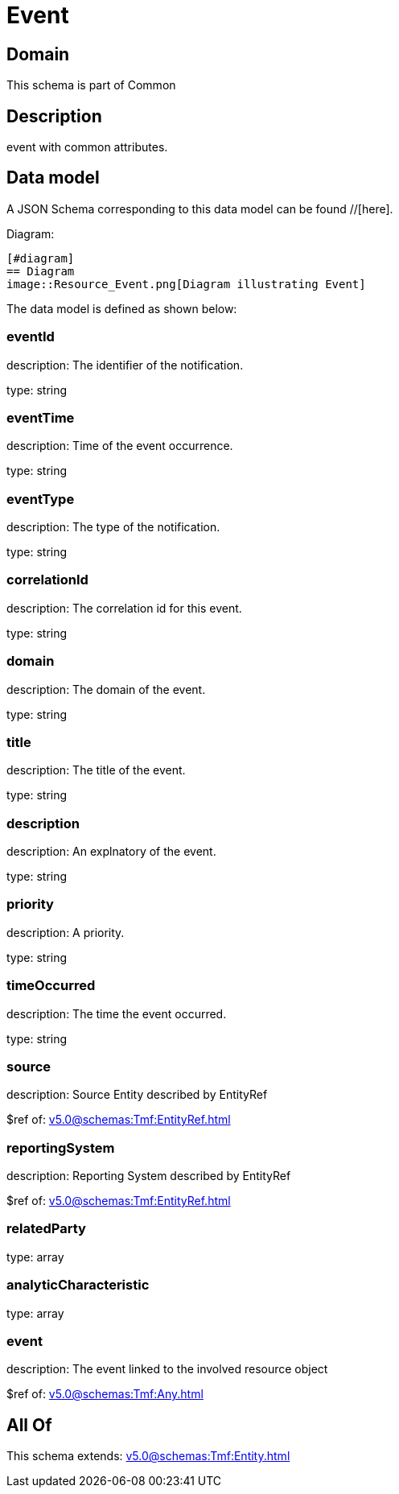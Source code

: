 = Event

[#domain]
== Domain

This schema is part of Common

[#description]
== Description
event with common attributes.


[#data_model]
== Data model

A JSON Schema corresponding to this data model can be found //[here].

Diagram:

            [#diagram]
            == Diagram
            image::Resource_Event.png[Diagram illustrating Event]
            

The data model is defined as shown below:


=== eventId
description: The identifier of the notification.

type: string


=== eventTime
description: Time of the event occurrence.

type: string


=== eventType
description: The type of the notification.

type: string


=== correlationId
description: The correlation id for this event.

type: string


=== domain
description: The domain of the event.

type: string


=== title
description: The title of the event.

type: string


=== description
description: An explnatory of the event.

type: string


=== priority
description: A priority.

type: string


=== timeOccurred
description: The time the event occurred.

type: string


=== source
description: Source Entity described by EntityRef

$ref of: xref:v5.0@schemas:Tmf:EntityRef.adoc[]


=== reportingSystem
description: Reporting System described by EntityRef

$ref of: xref:v5.0@schemas:Tmf:EntityRef.adoc[]


=== relatedParty
type: array


=== analyticCharacteristic
type: array


=== event
description: The event linked to the involved resource object

$ref of: xref:v5.0@schemas:Tmf:Any.adoc[]


[#all_of]
== All Of

This schema extends: xref:v5.0@schemas:Tmf:Entity.adoc[]
